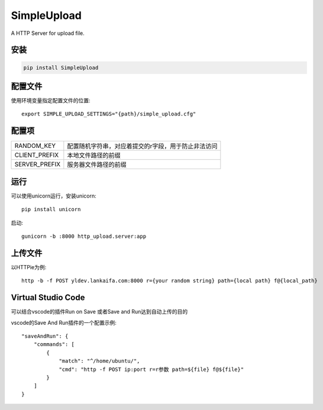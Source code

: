 SimpleUpload
=============

A HTTP Server for upload file.

安装
----

.. code-block::

    pip install SimpleUpload


配置文件
--------

使用环境变量指定配置文件的位置::

    export SIMPLE_UPLOAD_SETTINGS="{path}/simple_upload.cfg"


配置项
-------

==============  =====================================================
RANDOM_KEY      配置随机字符串，对应着提交的r字段，用于防止非法访问
CLIENT_PREFIX   本地文件路径的前缀
SERVER_PREFIX   服务器文件路径的前缀
==============  =====================================================

运行
----

可以使用unicorn运行，安装unicorn::

    pip install unicorn

启动::

    gunicorn -b :8000 http_upload.server:app


上传文件
--------

以HTTPie为例::

    http -b -f POST yldev.lankaifa.com:8000 r={your random string} path={local path} f@{local_path}

Virtual Studio Code
--------------------

可以结合vscode的插件Run on Save 或者Save and Run达到自动上传的目的

vscode的Save And Run插件的一个配置示例::

    "saveAndRun": {
        "commands": [
            {
                "match": "^/home/ubuntu/",
                "cmd": "http -f POST ip:port r=r参数 path=${file} f@${file}"
            }
        ]
    }
